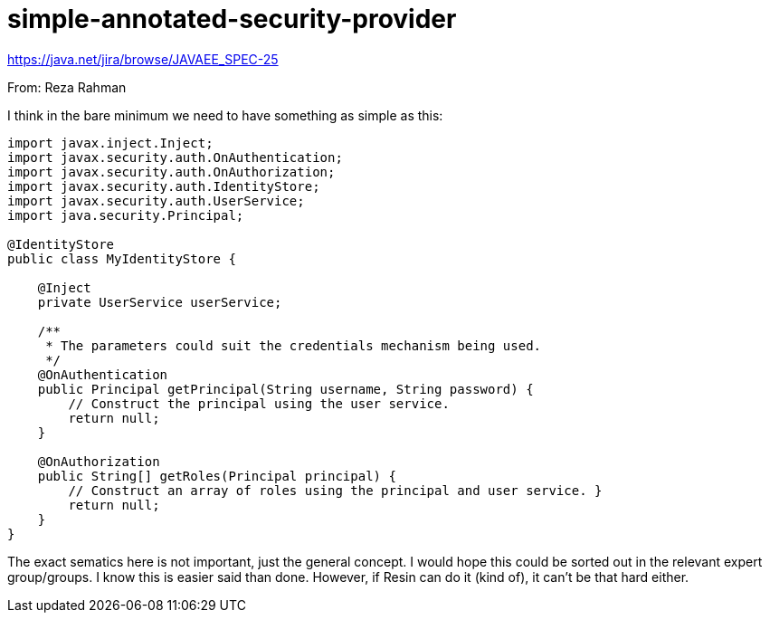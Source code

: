 # simple-annotated-security-provider

https://java.net/jira/browse/JAVAEE_SPEC-25

From: Reza Rahman

I think in the bare minimum we need to have something as simple as this:

```
import javax.inject.Inject;
import javax.security.auth.OnAuthentication;
import javax.security.auth.OnAuthorization;
import javax.security.auth.IdentityStore;
import javax.security.auth.UserService;
import java.security.Principal;

@IdentityStore
public class MyIdentityStore {

    @Inject
    private UserService userService;

    /**
     * The parameters could suit the credentials mechanism being used.
     */
    @OnAuthentication
    public Principal getPrincipal(String username, String password) {
        // Construct the principal using the user service.
        return null;
    }

    @OnAuthorization
    public String[] getRoles(Principal principal) {
        // Construct an array of roles using the principal and user service. }
        return null;
    }
}
```

The exact sematics here is not important, just the general concept. I would hope this could be sorted out in the relevant expert group/groups. I know this is easier said than done. However, if Resin can do it (kind of), it can't be that hard either.
